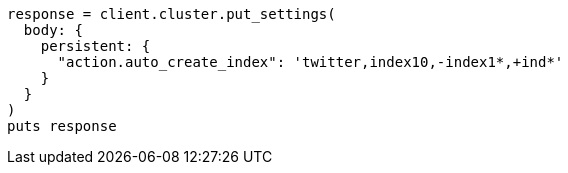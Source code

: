 [source, ruby]
----
response = client.cluster.put_settings(
  body: {
    persistent: {
      "action.auto_create_index": 'twitter,index10,-index1*,+ind*'
    }
  }
)
puts response
----

